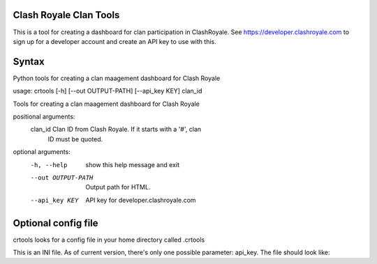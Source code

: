 ==================================================
Clash Royale Clan Tools
==================================================

This is a tool for creating a dashboard for clan participation in ClashRoyale. See https://developer.clashroyale.com to sign up for a developer account and create an API key to use with this.

==================================================
Syntax
==================================================

Python tools for creating a clan maagement dashboard for Clash Royale

usage: crtools [-h] [--out OUTPUT-PATH] [--api_key KEY] clan_id

Tools for creating a clan maagement dashboard for Clash Royale

positional arguments:
  clan_id            Clan ID from Clash Royale. If it starts with a '#', clan
                     ID must be quoted.

optional arguments:
  -h, --help         show this help message and exit
  --out OUTPUT-PATH  Output path for HTML.
  --api_key KEY      API key for developer.clashroyale.com

==================================================
Optional config file
==================================================

crtools looks for a config file in your home directory called .crtools

This is an INI file. As of current version, there's only one possible parameter: api_key. The file should look like:

